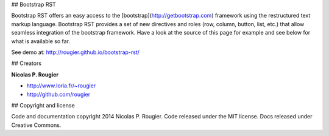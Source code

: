 ## Bootstrap RST

Bootstrap RST offers an easy access to the [bootstrap](http://getbootstrap.com)
framework using the restructured text markup language. Bootstrap RST provides a
set of new directives and roles (row, column, button, list, etc.) that allow
seamless integration of the bootstrap framework. Have a look at the source of
this page for example and see below for what is available so far.

See demo at: http://rougier.github.io/bootstrap-rst/

## Creators

**Nicolas P. Rougier**

- http://www.loria.fr/~rougier
- http://github.com/rougier

## Copyright and license

Code and documentation copyright 2014 Nicolas P. Rougier.
Code released under the MIT license. Docs released under Creative Commons.
